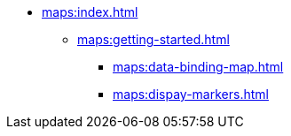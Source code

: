 * xref:maps:index.adoc[]
** xref:maps:getting-started.adoc[]
*** xref:maps:data-binding-map.adoc[]
*** xref:maps:dispay-markers.adoc[]
// ** xref:maps:maps-ui.adoc[]
// ** xref:maps:layers.adoc[]
// *** xref:maps:raster-layers.adoc[]
// *** xref:maps:vector-layers.adoc[]
// *** xref:maps:heatmap-layer.adoc[]
// *** xref:maps:canvas-layer.adoc[]
// ** xref:maps:additional-options.adoc[]
// ** xref:maps:drawing-geometry.adoc[]
// ** xref:maps:map-services.adoc[]
